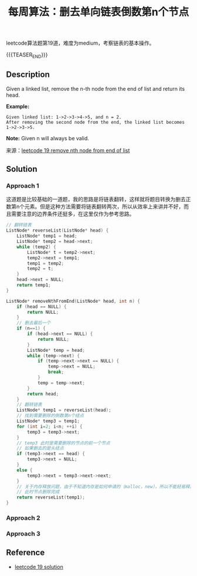 #+BEGIN_COMMENT
.. title: 每周算法：删去单向链表倒数第n个节点
.. slug: algorithm-weekly-remove-nth-node-from-end-of-list
.. date: 2018-09-26 09:26:58 UTC+08:00
.. tags: algorithm, leetcode, list, linked list
.. category: algorithm
.. link: https://leetcode.com/problems/remove-nth-node-from-end-of-list/description/
.. description:
.. type: text
.. status: draft
#+END_COMMENT

#+TITLE: 每周算法：删去单向链表倒数第n个节点

leetcode算法题第19道，难度为medium，考察链表的基本操作。

{{{TEASER_END}}}

** Description
Given a linked list, remove the n-th node from the end of list and return its head.

*Example:*
#+BEGIN_EXAMPLE
Given linked list: 1->2->3->4->5, and n = 2.
After removing the second node from the end, the linked list becomes 1->2->3->5.
#+END_EXAMPLE

*Note:*
Given n will always be valid.

来源：[[https://leetcode.com/problems/remove-nth-node-from-end-of-list/description/][leetcode 19 remove nth node from end of list]]

** Solution
*** Approach 1
这道题是比较基础的一道题，我的思路是将链表翻转，这样就将题目转换为删去正数第n个元素。但是这种方法需要将链表翻转两次，所以从效率上来讲并不好，而且需要注意的边界条件还挺多，在这里仅作为参考思路。
#+BEGIN_SRC cpp
// 翻转链表
ListNode* reverseList(ListNode* head) {
    ListNode* temp1 = head;
    ListNode* temp2 = head->next;
    while (temp2) {
        ListNode* t = temp2->next;
        temp2->next = temp1;
        temp1 = temp2;
        temp2 = t;
    }
    head->next = NULL;
    return temp1;
}

ListNode* removeNthFromEnd(ListNode* head, int n) {
    if (head == NULL) {
        return NULL;
    }
    // 删去最后一个
    if (n==1) {
        if (head->next == NULL) {
            return NULL;
        }
        ListNode* temp = head;
        while (temp->next) {
            if (temp->next->next == NULL) {
                temp->next = NULL;
                break;
            }
            temp = temp->next;
        }
        return head;
    }
    // 翻转链表
    ListNode* temp1 = reverseList(head);
    // 找到需要删除的倒数第n个结点
    ListNode* temp3 = temp1;
    for (int i=2; i<n; ++i) {
        temp3 = temp3->next;
    }
    // temp3 此时是需要删除的节点的前一个节点
    // 如果删去的是头结点
    if (temp3->next == head) {
        temp3->next = NULL;
    }
    else {
        temp3->next = temp3->next->next;
    }
    // 关于内存释放问题，由于不知道内存是如何申请的（malloc，new），所以不能轻易释放
    // 此时节点删除完成
    return reverseList(temp1);
}
#+END_SRC

*** Approach 2




*** Approach 3




** Reference
- [[https://leetcode.com/problems/remove-nth-node-from-end-of-list/solution/][leetcode 19 solution]]
